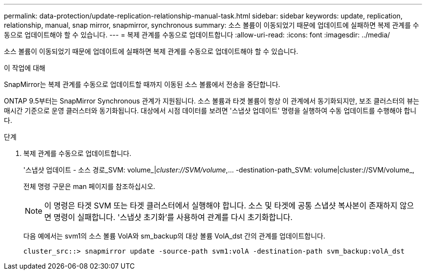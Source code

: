 ---
permalink: data-protection/update-replication-relationship-manual-task.html 
sidebar: sidebar 
keywords: update, replication, relationship, manual, snap mirror, snapmirror, synchronous 
summary: 소스 볼륨이 이동되었기 때문에 업데이트에 실패하면 복제 관계를 수동으로 업데이트해야 할 수 있습니다. 
---
= 복제 관계를 수동으로 업데이트합니다
:allow-uri-read: 
:icons: font
:imagesdir: ../media/


[role="lead"]
소스 볼륨이 이동되었기 때문에 업데이트에 실패하면 복제 관계를 수동으로 업데이트해야 할 수 있습니다.

.이 작업에 대해
SnapMirror는 복제 관계를 수동으로 업데이트할 때까지 이동된 소스 볼륨에서 전송을 중단합니다.

ONTAP 9.5부터는 SnapMirror Synchronous 관계가 지원됩니다. 소스 볼륨과 타겟 볼륨이 항상 이 관계에서 동기화되지만, 보조 클러스터의 뷰는 매시간 기준으로 운영 클러스터와 동기화됩니다. 대상에서 시점 데이터를 보려면 '스냅샷 업데이트' 명령을 실행하여 수동 업데이트를 수행해야 합니다.

.단계
. 복제 관계를 수동으로 업데이트합니다.
+
'스냅샷 업데이트 - 소스 경로_SVM: volume_|_cluster://SVM/volume_,... -destination-path_SVM: volume|cluster://SVM/volume_,

+
전체 명령 구문은 man 페이지를 참조하십시오.

+
[NOTE]
====
이 명령은 타겟 SVM 또는 타겟 클러스터에서 실행해야 합니다. 소스 및 타겟에 공통 스냅샷 복사본이 존재하지 않으면 명령이 실패합니다. '스냅샷 초기화'를 사용하여 관계를 다시 초기화합니다.

====
+
다음 예에서는 svm1의 소스 볼륨 VolA와 sm_backup의 대상 볼륨 VolA_dst 간의 관계를 업데이트합니다.

+
[listing]
----
cluster_src::> snapmirror update -source-path svm1:volA -destination-path svm_backup:volA_dst
----

